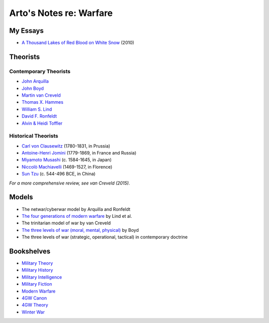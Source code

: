 ************************
Arto's Notes re: Warfare
************************

My Essays
=========

* `A Thousand Lakes of Red Blood on White Snow <http://ar.to/2010/08/red-blood-white-snow>`__ (2010)

Theorists
=========

Contemporary Theorists
----------------------

* `John Arquilla <https://en.wikipedia.org/wiki/John_Arquilla>`__
* `John Boyd <boyd>`__
* `Martin van Creveld <creveld>`__
* `Thomas X. Hammes <https://www.goodreads.com/author/show/21901.Thomas_X_Hammes>`__
* `William S. Lind <lind>`__
* `David F. Ronfeldt <http://p2pfoundation.net/David_Ronfeldt>`__
* `Alvin & Heidi Toffler <toffler>`__

Historical Theorists
--------------------

* `Carl von Clausewitz <clausewitz>`__ (1780-1831, in Prussia)
* `Antoine-Henri Jomini <jomini>`__ (1779-1869, in France and Russia)
* `Miyamoto Musashi <musashi>`__ (c. 1584-1645, in Japan)
* `Niccolò Machiavelli <machiavelli>`__ (1469-1527, in Florence)
* `Sun Tzu <sun-tzu>`__ (c. 544-496 BCE, in China)

*For a more comprehensive review, see van Creveld (2015).*

Models
======

* The netwar/cyberwar model by Arquilla and Ronfeldt
* `The four generations of modern warfare <4gw>`__ by Lind et al.
* The trinitarian model of war by van Creveld
* `The three levels of war (moral, mental, physical) <boyd#levels-of-war>`__ by Boyd
* The three levels of war (strategic, operational, tactical) in contemporary doctrine

Bookshelves
===========

* `Military Theory <https://www.goodreads.com/review/list/22170557?shelf=military-theory>`__
* `Military History <https://www.goodreads.com/review/list/22170557?shelf=military-history>`__
* `Military Intelligence <https://www.goodreads.com/review/list/22170557?shelf=military-intelligence>`__
* `Military Fiction <https://www.goodreads.com/review/list/22170557?shelf=military-fiction>`__
* `Modern Warfare <https://www.goodreads.com/review/list/22170557?shelf=modern-warfare>`__
* `4GW Canon <https://www.goodreads.com/review/list/22170557?shelf=4gw-canon>`__
* `4GW Theory <https://www.goodreads.com/review/list/22170557?shelf=4gw-theory>`__
* `Winter War <https://www.goodreads.com/review/list/22170557-arto-bendiken?shelf=winter-war>`__
